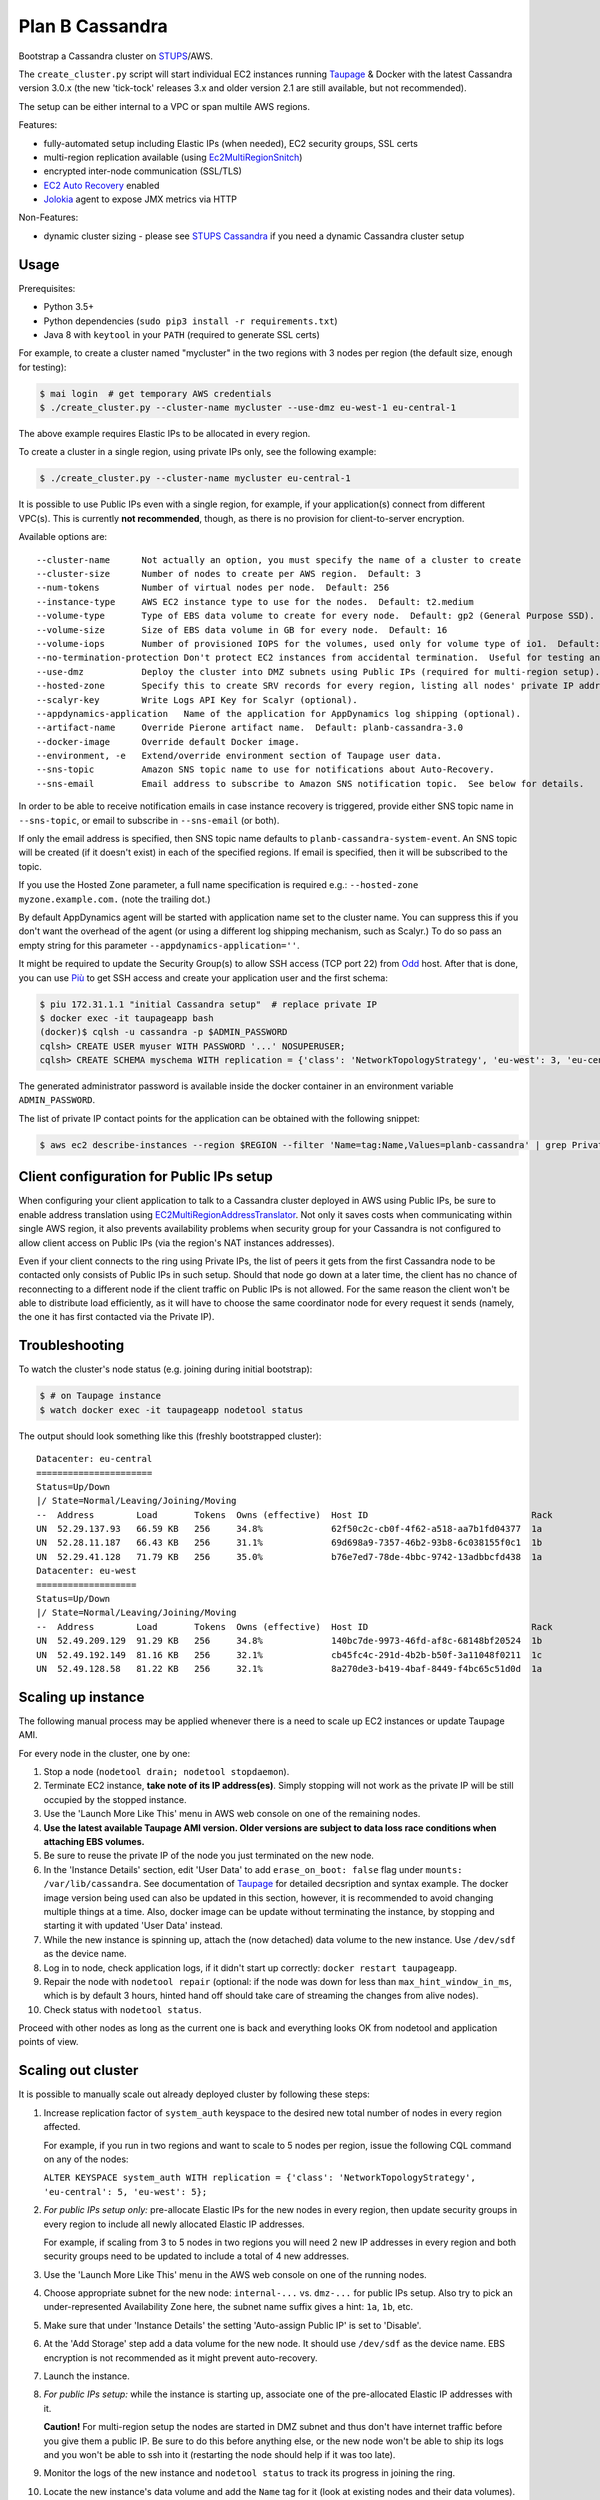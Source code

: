 ================
Plan B Cassandra
================

Bootstrap a Cassandra cluster on STUPS_/AWS.

The ``create_cluster.py`` script will start individual EC2 instances
running Taupage_ & Docker with the latest Cassandra version 3.0.x (the
new 'tick-tock' releases 3.x and older version 2.1 are still
available, but not recommended).

The setup can be either internal to a VPC or span multile AWS regions.

Features:

* fully-automated setup including Elastic IPs (when needed), EC2 security groups, SSL certs
* multi-region replication available (using Ec2MultiRegionSnitch_)
* encrypted inter-node communication (SSL/TLS)
* `EC2 Auto Recovery`_ enabled
* Jolokia_ agent to expose JMX metrics via HTTP

Non-Features:

* dynamic cluster sizing - please see `STUPS Cassandra`_ if you need a dynamic Cassandra cluster setup


Usage
=====

Prerequisites:

* Python 3.5+
* Python dependencies (``sudo pip3 install -r requirements.txt``)
* Java 8 with ``keytool`` in your ``PATH`` (required to generate SSL certs)

For example, to create a cluster named "mycluster" in the two regions
with 3 nodes per region (the default size, enough for testing):

.. code-block:: bash

    $ mai login  # get temporary AWS credentials
    $ ./create_cluster.py --cluster-name mycluster --use-dmz eu-west-1 eu-central-1

The above example requires Elastic IPs to be allocated in every region.

To create a cluster in a single region, using private IPs only, see
the following example:

.. code-block:: bash

    $ ./create_cluster.py --cluster-name mycluster eu-central-1

It is possible to use Public IPs even with a single region, for
example, if your application(s) connect from different VPC(s).  This
is currently **not recommended**, though, as there is no provision for
client-to-server encryption.

Available options are::

    --cluster-name	Not actually an option, you must specify the name of a cluster to create
    --cluster-size	Number of nodes to create per AWS region.  Default: 3
    --num-tokens	Number of virtual nodes per node.  Default: 256
    --instance-type	AWS EC2 instance type to use for the nodes.  Default: t2.medium
    --volume-type	Type of EBS data volume to create for every node.  Default: gp2 (General Purpose SSD).
    --volume-size	Size of EBS data volume in GB for every node.  Default: 16
    --volume-iops	Number of provisioned IOPS for the volumes, used only for volume type of io1.  Default: 100 (when applicable).
    --no-termination-protection	Don't protect EC2 instances from accidental termination.  Useful for testing and development.
    --use-dmz		Deploy the cluster into DMZ subnets using Public IPs (required for multi-region setup).
    --hosted-zone	Specify this to create SRV records for every region, listing all nodes' private IP addresses in that region.  This is optional.
    --scalyr-key	Write Logs API Key for Scalyr (optional).
    --appdynamics-application	Name of the application for AppDynamics log shipping (optional).
    --artifact-name     Override Pierone artifact name.  Default: planb-cassandra-3.0
    --docker-image	Override default Docker image.
    --environment, -e	Extend/override environment section of Taupage user data.
    --sns-topic		Amazon SNS topic name to use for notifications about Auto-Recovery.
    --sns-email		Email address to subscribe to Amazon SNS notification topic.  See below for details.

In order to be able to receive notification emails in case instance
recovery is triggered, provide either SNS topic name in
``--sns-topic``, or email to subscribe in ``--sns-email`` (or both).

If only the email address is specified, then SNS topic name defaults
to ``planb-cassandra-system-event``.  An SNS topic will be created (if
it doesn't exist) in each of the specified regions.  If email is
specified, then it will be subscribed to the topic.

If you use the Hosted Zone parameter, a full name specification is
required e.g.: ``--hosted-zone myzone.example.com.`` (note the
trailing dot.)

By default AppDynamics agent will be started with application name set
to the cluster name.  You can suppress this if you don't want the
overhead of the agent (or using a different log shipping mechanism,
such as Scalyr.)  To do so pass an empty string for this parameter
``--appdynamics-application=''``.

It might be required to update the Security Group(s) to allow SSH
access (TCP port 22) from Odd_ host.  After that is done, you can use
`Più`_ to get SSH access and create your application user and the
first schema:

.. code-block:: bash

    $ piu 172.31.1.1 "initial Cassandra setup"  # replace private IP
    $ docker exec -it taupageapp bash
    (docker)$ cqlsh -u cassandra -p $ADMIN_PASSWORD
    cqlsh> CREATE USER myuser WITH PASSWORD '...' NOSUPERUSER;
    cqlsh> CREATE SCHEMA myschema WITH replication = {'class': 'NetworkTopologyStrategy', 'eu-west': 3, 'eu-central': 3};

The generated administrator password is available inside the docker
container in an environment variable ``ADMIN_PASSWORD``.

The list of private IP contact points for the application can be obtained with the following snippet:

.. code-block:: bash

    $ aws ec2 describe-instances --region $REGION --filter 'Name=tag:Name,Values=planb-cassandra' | grep PrivateIp | sed s/[^0-9.]//g | sort -u


Client configuration for Public IPs setup
=========================================

When configuring your client application to talk to a Cassandra
cluster deployed in AWS using Public IPs, be sure to enable address
translation using EC2MultiRegionAddressTranslator_.  Not only it saves
costs when communicating within single AWS region, it also prevents
availability problems when security group for your Cassandra is not
configured to allow client access on Public IPs (via the region's NAT
instances addresses).

Even if your client connects to the ring using Private IPs, the list
of peers it gets from the first Cassandra node to be contacted only
consists of Public IPs in such setup.  Should that node go down at a
later time, the client has no chance of reconnecting to a different
node if the client traffic on Public IPs is not allowed.  For the same
reason the client won't be able to distribute load efficiently, as it
will have to choose the same coordinator node for every request it
sends (namely, the one it has first contacted via the Private IP).


Troubleshooting
===============

To watch the cluster's node status (e.g. joining during initial bootstrap):

.. code-block:: bash

    $ # on Taupage instance
    $ watch docker exec -it taupageapp nodetool status

The output should look something like this (freshly bootstrapped cluster):

::

    Datacenter: eu-central
    ======================
    Status=Up/Down
    |/ State=Normal/Leaving/Joining/Moving
    --  Address        Load       Tokens  Owns (effective)  Host ID                               Rack
    UN  52.29.137.93   66.59 KB   256     34.8%             62f50c2c-cb0f-4f62-a518-aa7b1fd04377  1a
    UN  52.28.11.187   66.43 KB   256     31.1%             69d698a9-7357-46b2-93b8-6c038155f0c1  1b
    UN  52.29.41.128   71.79 KB   256     35.0%             b76e7ed7-78de-4bbc-9742-13adbbcfd438  1a
    Datacenter: eu-west
    ===================
    Status=Up/Down
    |/ State=Normal/Leaving/Joining/Moving
    --  Address        Load       Tokens  Owns (effective)  Host ID                               Rack
    UN  52.49.209.129  91.29 KB   256     34.8%             140bc7de-9973-46fd-af8c-68148bf20524  1b
    UN  52.49.192.149  81.16 KB   256     32.1%             cb45fc4c-291d-4b2b-b50f-3a11048f0211  1c
    UN  52.49.128.58   81.22 KB   256     32.1%             8a270de3-b419-4baf-8449-f4bc65c51d0d  1a


Scaling up instance
===================

The following manual process may be applied whenever there is a need
to scale up EC2 instances or update Taupage AMI.

For every node in the cluster, one by one:

#. Stop a node (``nodetool drain; nodetool stopdaemon``).
#. Terminate EC2 instance, **take note of its IP address(es)**.  Simply stopping will not work as the private IP will be still occupied by the stopped instance.
#. Use the 'Launch More Like This' menu in AWS web console on one of the remaining nodes.
#. **Use the latest available Taupage AMI version.  Older versions are subject to data loss race conditions when attaching EBS volumes.**
#. Be sure to reuse the private IP of the node you just terminated on the new node.
#. In the 'Instance Details' section, edit 'User Data' to add ``erase_on_boot: false`` flag under ``mounts: /var/lib/cassandra``.  See documentation of Taupage_ for detailed decsription and syntax example.  The docker image version being used can also be updated in this section, however, it is recommended to avoid changing multiple things at a time.  Also, docker image can be update without terminating the instance, by stopping and starting it with updated 'User Data' instead.
#. While the new instance is spinning up, attach the (now detached) data volume to the new instance.  Use ``/dev/sdf`` as the device name.
#. Log in to node, check application logs, if it didn't start up correctly: ``docker restart taupageapp``.
#. Repair the node with ``nodetool repair`` (optional: if the node was down for less than ``max_hint_window_in_ms``, which is by default 3 hours, hinted hand off should take care of streaming the changes from alive nodes).
#. Check status with ``nodetool status``.

Proceed with other nodes as long as the current one is back and
everything looks OK from nodetool and application points of view.


Scaling out cluster
===================

It is possible to manually scale out already deployed cluster by
following these steps:

#. Increase replication factor of ``system_auth`` keyspace to the
   desired new total number of nodes in every region affected.

   For example, if you run in two regions and want to scale to 5 nodes
   per region, issue the following CQL command on any of the nodes:

   ``ALTER KEYSPACE system_auth WITH replication = {'class': 'NetworkTopologyStrategy', 'eu-central': 5, 'eu-west': 5};``

#. *For public IPs setup only:* pre-allocate Elastic IPs for the new
   nodes in every region, then update security groups in every region
   to include all newly allocated Elastic IP addresses.

   For example, if scaling from 3 to 5 nodes in two regions you will
   need 2 new IP addresses in every region and both security groups
   need to be updated to include a total of 4 new addresses.

#. Use the 'Launch More Like This' menu in the AWS web console on one
   of the running nodes.

#. Choose appropriate subnet for the new node: ``internal-...``
   vs. ``dmz-...`` for public IPs setup.  Also try to pick an
   under-represented Availability Zone here, the subnet name suffix
   gives a hint: ``1a``, ``1b``, etc.

#. Make sure that under 'Instance Details' the setting 'Auto-assign
   Public IP' is set to 'Disable'.

#. At the 'Add Storage' step add a data volume for the new node.  It
   should use ``/dev/sdf`` as the device name.  EBS encryption is not
   recommended as it might prevent auto-recovery.

#. Launch the instance.

#. *For public IPs setup:* while the instance is starting up,
   associate one of the pre-allocated Elastic IP addresses with it.

   **Caution!** For multi-region setup the nodes are started in DMZ
   subnet and thus don't have internet traffic before you give them a
   public IP.  Be sure to do this before anything else, or the new
   node won't be able to ship its logs and you won't be able to ssh
   into it (restarting the node should help if it was too late).

#. Monitor the logs of the new instance and ``nodetool status`` to
   track its progress in joining the ring.

#. Locate the new instance's data volume and add the ``Name`` tag for
   it (look at existing nodes and their data volumes).

#. Use the 'CloudWatch Monitoring' > 'Add/Edit Alarms' to add an
   auto-recovery alarm for the new instance.

   Check '[x] Take the action: [*] Recover this instance' and leave
   the rest of parameters at their default values.  It is also
   recommended to set up a notification SNS topic for actual recovery
   events.

Only when the new node has fully joined, proceed to add more nodes.
After all new nodes have joined, issue ``nodetool cleanup`` command on
every node in order to free up the space that is still occupied by the
data that the node is no longer responsible for.

.. _STUPS: https://stups.io/
.. _Odd: http://docs.stups.io/en/latest/components/odd.html
.. _Taupage: http://docs.stups.io/en/latest/components/taupage.html
.. _Ec2MultiRegionSnitch: http://docs.datastax.com/en/cassandra/2.1/cassandra/architecture/architectureSnitchEC2MultiRegion_c.html
.. _EC2MultiRegionAddressTranslator: https://datastax.github.io/java-driver/manual/address_resolution/#ec2-multi-region
.. _EC2 Auto Recovery: https://aws.amazon.com/blogs/aws/new-auto-recovery-for-amazon-ec2/
.. _Jolokia: https://jolokia.org/
.. _STUPS Cassandra: https://github.com/zalando/stups-cassandra
.. _Più: http://docs.stups.io/en/latest/components/piu.html

Upgrade your cluster from Cassandra 2.1 -> 3.0.x
===================

In order to upgrade your Cluster you should run the following steps. You should have in mind that this process is a rolling update, which means applying the changes for each node in your cluster one by one.
After upgrading the last node in your cluster you are done.

**Disclaimer: Before you actually start, you should:**
  1. Read the [Datastax guide](https://docs.datastax.com/en/latest-upgrade/upgrade/cassandra/upgrdCassandraDetails.html) and consider the upgrade restrictions.
  2. Check if your client applications driver actually support V4 of the cql-protocol


1. Check for the latest Plan-B Cassandra image version: 
  `curl https://registry.opensource.zalan.do/teams/stups/artifacts/planb-cassandra-3.0/tags | jq '.[-1].name'`
2. Connect to the instance where you want to run the upgrade and enter your docker container. 
3. Run `nodetool upgradesstables` and `nodetool drain`. The latter command will flush the memtables and speed up the upgrade process later on. *This command is mandatory and cannot be skipped.*
   Excerpt from the manual `Cassandra stops listening for connections from the client and other nodes. You need to restart Cassandra after running nodetool drain.`
4. Remove the docker container by running on the host `docker rm -f taupageapp`
5. If you are running cassandra with the old folder structure where the data is directly located in __mounts/var/lib/cassandra/__ do the following. **If not go on with step 6.** 
  1. Move all keyspaces to __/mounts/var/lib/cassandra/data/data__
  2. Move the folder  commit_logs to __/mounts/var/lib/cassandra/data/commitlog__ 
  3. Move the folder saved_caches to __/mounts/var/lib/cassandra/data/__
  4. Set owner of data folders to application
    Example:
    ```
    **Before Move**

    /mounts/var/lib/cassandra$ ls
    commit_logs  keyspace_1 saved_caches  system_auth  system_traces 


    **After Move**

    /mounts/var/lib/cassandra$ ls -la
    total 28
    drwxrwxrwx 4 application application  4096 Oct 10 12:21 .
    drwxr-xr-x 3 root        root         4096 Aug 25 13:27 ..
    drwxrwxr-x 5 application mpickhan     4096 Oct 10 12:21 data

    /mounts/var/lib/cassandra$ ls -la data/
    total 36
    drwxrwxr-x 5 application mpickhan     4096 Oct 10 12:21 .
    drwxrwxrwx 4 application application  4096 Oct 10 12:21 ..
    drwxr-xr-x 2 application root        20480 Oct 10 12:15 commitlog
    drwxrwxr-x 9 application mpickhan     4096 Oct 10 12:19 data
    drwxr-xr-x 2 application root         4096 Oct 10 10:52 saved_caches

    /mounts/var/lib/cassandra$ ls -la data/data/
    total 36
    drwxrwxr-x  9 application mpickhan 4096 Oct 10 12:19 .
    drwxrwxr-x  5 application mpickhan 4096 Oct 10 12:21 ..
    drwxr-xr-x 10 application root     4096 Aug 25 14:29 keyspace_1
    drwxr-xr-x 19 application root     4096 Aug 25 13:27 system
    drwxr-xr-x  5 application root     4096 Aug 25 13:27 system_auth
    drwxr-xr-x  4 application root     4096 Aug 25 13:27 system_traces
    ```
6. **Stop** the ec2-Instance and change the user details `Go to Actions -> Instance Settings -> View/Change User Details` Change the "source" entry to the version you want to upgrade to:
    **Important:** Use the stop command and __not__ terminate.
    ```
    Example:

    From: "source: registry.opensource.zalan.do/stups/planb-cassandra:cd89" 
    To: "source: registry.opensource.zalan.do/stups/planb-cassandra-3.0:cd105"
    ```
7. Start the instance and connect to it. At this point your node should be working and serving reads and writes. Login to the docker container and finish the upgrade by running `nodetool upgradesstables`.
   Check the logs for errors and warnings. (__Note:__ For the size of ~12GB SSTables it takes approximately one hour to convert them to the new format.)
8. Proceed with each node in your cluster.
